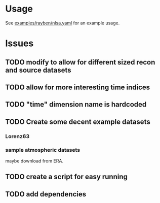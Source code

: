 * Usage

See [[file:example/rayben/nlsa.yaml::#%20The%20data%20are%20given%20in%20the%20form][examples/rayben/nlsa.yaml]] for an example usage.

* Issues
** TODO modify to allow for different sized recon and source datasets
** TODO allow for more interesting time indices
** TODO "time" dimension name is hardcoded
** TODO Create some decent example datasets
*** Lorenz63
*** sample atmospheric datasets 

    maybe download from ERA.
** TODO create a script for easy running
** TODO add dependencies
